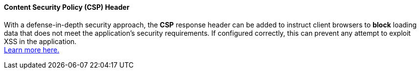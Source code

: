 ==== Content Security Policy (CSP) Header

With a defense-in-depth security approach, the **CSP** response header can be
added to instruct client browsers to **block** loading data that does not meet the
application's security requirements. If configured correctly, this can prevent any attempt
to exploit XSS in the application. +
https://web.dev/csp-xss/[Learn more here.]

